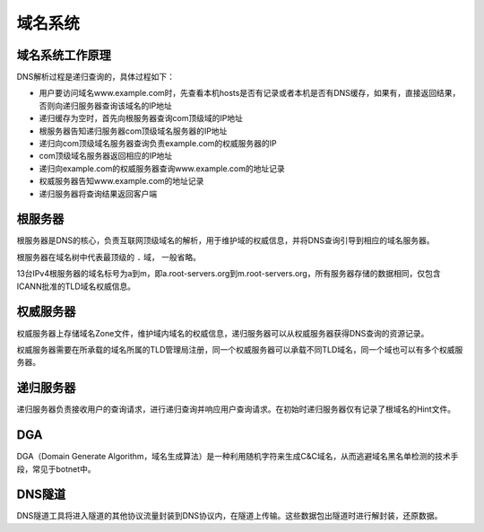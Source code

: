 域名系统
========================================

域名系统工作原理
----------------------------------------
DNS解析过程是递归查询的，具体过程如下：

- 用户要访问域名www.example.com时，先查看本机hosts是否有记录或者本机是否有DNS缓存，如果有，直接返回结果，否则向递归服务器查询该域名的IP地址
- 递归缓存为空时，首先向根服务器查询com顶级域的IP地址
- 根服务器告知递归服务器com顶级域名服务器的IP地址
- 递归向com顶级域名服务器查询负责example.com的权威服务器的IP
- com顶级域名服务器返回相应的IP地址
- 递归向example.com的权威服务器查询www.example.com的地址记录
- 权威服务器告知www.example.com的地址记录
- 递归服务器将查询结果返回客户端

根服务器
----------------------------------------
根服务器是DNS的核心，负责互联网顶级域名的解析，用于维护域的权威信息，并将DNS查询引导到相应的域名服务器。

根服务器在域名树中代表最顶级的 ``.`` 域， 一般省略。

13台IPv4根服务器的域名标号为a到m，即a.root-servers.org到m.root-servers.org，所有服务器存储的数据相同，仅包含ICANN批准的TLD域名权威信息。

权威服务器
----------------------------------------
权威服务器上存储域名Zone文件，维护域内域名的权威信息，递归服务器可以从权威服务器获得DNS查询的资源记录。

权威服务器需要在所承载的域名所属的TLD管理局注册，同一个权威服务器可以承载不同TLD域名，同一个域也可以有多个权威服务器。

递归服务器
----------------------------------------
递归服务器负责接收用户的查询请求，进行递归查询并响应用户查询请求。在初始时递归服务器仅有记录了根域名的Hint文件。

DGA
----------------------------------------
DGA（Domain Generate Algorithm，域名生成算法）是一种利用随机字符来生成C&C域名，从而逃避域名黑名单检测的技术手段，常见于botnet中。

DNS隧道
----------------------------------------
DNS隧道工具将进入隧道的其他协议流量封装到DNS协议内，在隧道上传输。这些数据包出隧道时进行解封装，还原数据。
